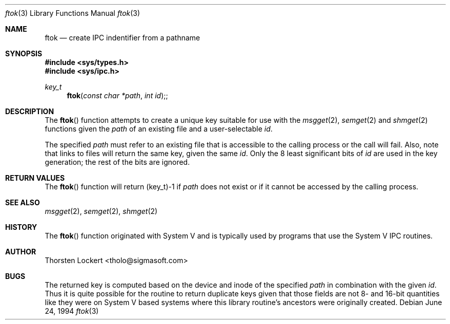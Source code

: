 .\"	$OpenBSD: ftok.3,v 1.6 1999/06/03 10:03:20 aaron Exp $
.\"
.\" Copyright (c) 1994 SigmaSoft, Th. Lockert <tholo@sigmasoft.com>
.\" All rights reserved.
.\"
.\" Redistribution and use in source and binary forms, with or without
.\" modification, are permitted provided that the following conditions
.\" are met:
.\" 1. Redistributions of source code must retain the above copyright
.\"    notice, this list of conditions and the following disclaimer.
.\" 2. Redistributions in binary form must reproduce the above copyright
.\"    notice, this list of conditions and the following disclaimer in the
.\"    documentation and/or other materials provided with the distribution.
.\" 3. The name of the author may not be used to endorse or promote products
.\"    derived from this software without specific prior written permission.
.\"
.\" THIS SOFTWARE IS PROVIDED BY THE AUTHOR ``AS IS'' AND ANY EXPRESS OR
.\" IMPLIED WARRANTIES, INCLUDING, BUT NOT LIMITED TO, THE IMPLIED WARRANTIES
.\" OF MERCHANTABILITY AND FITNESS FOR A PARTICULAR PURPOSE ARE DISCLAIMED.
.\" IN NO EVENT SHALL THE AUTHOR BE LIABLE FOR ANY DIRECT, INDIRECT, INCIDENTAL,
.\" SPECIAL, EXEMPLARY, OR CONSEQUENTIAL DAMAGES (INCLUDING, BUT NOT LIMITED TO,
.\" PROCUREMENT OF SUBSTITUTE GOODS OR SERVICES; LOSS OF USE, DATA, OR PROFITS;
.\" OR BUSINESS INTERRUPTION) HOWEVER CAUSED AND ON ANY THEORY OF LIABILITY,
.\" WHETHER IN CONTRACT, STRICT LIABILITY, OR TORT (INCLUDING NEGLIGENCE OR
.\" OTHERWISE) ARISING IN ANY WAY OUT OF THE USE OF THIS SOFTWARE, EVEN IF
.\" ADVISED OF THE POSSIBILITY OF SUCH DAMAGE.
.\"
.Dd June 24, 1994
.Dt ftok 3
.Os
.Sh NAME
.Nm ftok
.Nd create IPC indentifier from a pathname
.Sh SYNOPSIS
.Fd #include <sys/types.h>
.Fd #include <sys/ipc.h>
.Ft key_t
.Fn ftok "const char *path" "int id" ;
.Sh DESCRIPTION
The
.Fn ftok
function attempts to create a unique key suitable for use with the
.Xr msgget 2 ,
.Xr semget 2
and
.Xr shmget 2
functions given the
.Fa path
of an existing file and a user-selectable
.Fa id .
.Pp
The specified
.Fa path
must refer to an existing file that is accessible to the calling process
or the call will fail.  Also, note that links to files will return the
same key, given the same
.Fa id .
Only the 8 least significant bits of
.Fa id
are used in the key generation; the rest of the bits are ignored.
.Sh RETURN VALUES
The
.Fn ftok
function will return (key_t)\-1 if
.Fa path
does not exist or if it cannot be accessed by the calling process.
.Sh SEE ALSO
.Xr msgget 2 ,
.Xr semget 2 ,
.Xr shmget 2
.Sh HISTORY
The
.Fn ftok
function originated with System V and is typically used by programs
that use the System V IPC routines.
.Sh AUTHOR
Thorsten Lockert <tholo@sigmasoft.com>
.Sh BUGS
The returned key is computed based on the device and inode of the
specified
.Fa path
in combination with the given
.Fa id .
Thus it is quite possible for the routine to return duplicate keys
given that those fields are not 8- and 16-bit quantities like they
were on System V based systems where this library routine's ancestors
were originally created.
